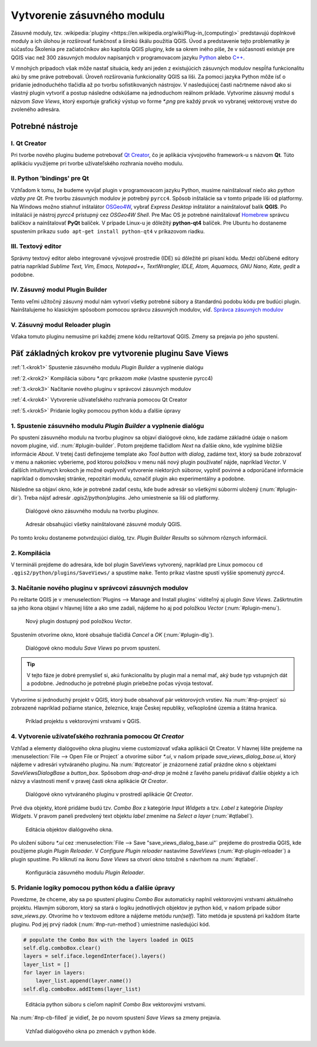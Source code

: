 .. |box_yes| image:: ../images/icon/checkbox.png
   :width: 1.5em
.. |npicon| image:: ../images/icon/np_plugin_icon.png
   :width: 1.5em


Vytvorenie zásuvného modulu
---------------------------

Zásuvné moduly, tzv. :wikipedia:`pluginy <https://en.wikipedia.org/wiki/Plug-in_(computing)>` predstavujú doplnkové moduly a ich úlohou je 
rozširovať funkčnosť a širokú škálu použitia QGIS. Úvod a predstavenie tejto 
problematiky je súčasťou Školenia pre začiatočníkov ako kapitola QGIS pluginy, 
kde sa okrem iného píše, že v súčasnosti existuje pre QGIS viac než 300 
zásuvných modulov napísaných v programovacom jazyku `Python 
<https://www.python.org/>`_ alebo `C++ <https://isocpp.org/>`_.


V mnohých prípadoch však môže nastať situácia, kedy ani jeden z existujúcich 
zásuvných modulov nespĺňa funkcionalitu akú by sme práve potrebovali. 
Úroveň rozširovania funkcionality QGIS sa líši. Za pomoci jazyka Python môže 
ísť o pridanie jednoduchého tlačidla až po tvorbu sofistikovaných nástrojov.
V nasledujúcej časti načrtneme návod ako si vlastný plugin vytvoriť 
a postup následne odskúšame na jednoduchom reálnom príklade. Vytvoríme zásuvný 
modul s názvom *Save Views*, ktorý exportuje grafický výstup vo forme `*.png` 
pre každý prvok vo vybranej vektorovej vrstve do zvoleného adresára. 

Potrebné nástroje
=================

I. Qt Creator
^^^^^^^^^^^^^

Pri tvorbe nového pluginu budeme potrebovať `Qt Creator <https://wiki.qt.io/Category:Tools::QtCreator>`_, čo je aplikácia vývojového framework-u s názvom **Qt**. 
Túto aplikáciu využijeme pri tvorbe užívateľského rozhrania nového modulu. 

II. Python 'bindings' pre Qt
^^^^^^^^^^^^^^^^^^^^^^^^^^^^

Vzhľadom k tomu, že budeme vyvíjať plugin v programovacom jazyku Python, musíme
nainštalovať niečo ako *python väzby pre Qt*. Pre tvorbu zásuvných modulov je 
potrebný ``pyrcc4``. Spôsob inštalácie sa v tomto 
prípade líši od platformy.
Na Windows možno stiahnuť inštalátor 
`OSGeo4W <http://trac.osgeo.org/osgeo4w/>`_, vybrať *Express Desktop* inštalátor 
a nainštalovať balík **QGIS**. Po inštalácii je nástroj `pyrcc4` prístupný cez 
*OSGeo4W Shell*.
Pre Mac OS je potrebné nainštalovať `Homebrew <http://brew.sh>`_ správcu balíčkov
a nainštalovať **PyQt** balíček. 
V prípade Linux-u je dôležitý **python-qt4** balíček. Pre Ubuntu ho dostaneme 
spustením príkazu ``sudo apt-get install python-qt4`` v príkazovom riadku.

III. Textový editor
^^^^^^^^^^^^^^^^^^^

Správny textový editor alebo integrované vývojové prostredie (IDE) sú dôležité 
pri písaní kódu. Medzi obľúbené editory patria 
napríklad *Sublime Text, Vim, Emacs, Notepad++, TextWrangler, IDLE, Atom, 
Aquamacs, GNU Nano, Kate, gedit* a podobne.

IV. Zásuvný modul Plugin Builder
^^^^^^^^^^^^^^^^^^^^^^^^^^^^^^^^

Tento veľmi užitočný zásuvný modul nám vytvorí všetky potrebné súbory a 
štandardnú podobu kódu pre budúci plugin. Nainštalujeme ho klasickým spôsobom
pomocou správcu zásuvných modulov, viď. 
`Správca zásuvných modulov <http://training.gismentors.eu/qgis-zacatecnik/ruzne/qgis_pluginy.html#spravce-zasuvnych-modulu>`_

V. Zásuvný modul Reloader plugin
^^^^^^^^^^^^^^^^^^^^^^^^^^^^^^^^
Vďaka tomuto pluginu nemusíme pri každej zmene kódu reštartovať QGIS. Zmeny sa
prejavia po jeho spustení.

Päť základných krokov pre vytvorenie pluginu Save Views
======================================================

:ref:`1.<krok1>` 
Spustenie zásuvného modulu *Plugin Builder* a vyplnenie dialógu

:ref:`2.<krok2>` 
Kompilácia súboru *.qrc príkazom `make` (vlastne spustenie pyrcc4)

:ref:`3.<krok3>` 
Načítanie nového pluginu v správcovi zásuvných modulov

:ref:`4.<krok4>` 
Vytvorenie užívateľského rozhrania pomocou Qt Creator

:ref:`5.<krok5>` 
Pridanie logiky pomocou python kódu a ďalšie úpravy

.. _krok1:

1. Spustenie zásuvného modulu *Plugin Builder* a vyplnenie dialógu
^^^^^^^^^^^^^^^^^^^^^^^^^^^^^^^^^^^^^^^^^^^^^^^^^^^^^^^^^^^^^^^^^^
Po spustení zásuvného modulu na tvorbu pluginov sa objaví dialógové okno, kde 
zadáme základné údaje o našom novom plugine, viď. :num:`#plugin-builder`.
Potom prejdeme tlačidlom `Next` na ďalšie okno, kde vyplníme bližšie informácie
*About*. V tretej časti definojeme template ako `Tool button with dialog`,
zadáme text, ktorý sa bude zobrazovať v menu a nakoniec vyberieme, pod ktorou
položkou v menu náš nový plugin používateľ nájde, napríklad `Vector`.
V ďalších intuitívnych krokoch je možné ovplyvniť vytvorenie niektorých súborov, 
vyplniť povinné a odporúčané informácie napríklad o domovskej stránke, 
repozitári modulu, označiť plugin ako experimentálny a podobne.

Následne sa objaví okno, kde je potrebné zadať cestu, kde bude adresár so 
všetkými súbormi uložený (:num:`#plugin-dir`). Treba nájsť adresár `.qgis2/python/plugins`. Jeho 
umiestnenie sa líši od platformy. 

.. _plugin-builder:

.. figure:: images/np_plugin_builder.png
   :class: small

   Dialógové okno zásuvného modulu na tvorbu pluginov.

.. _plugin-dir:

.. figure:: images/np_plugin_dir.png
   :class: small

   Adresár obsahujúci všetky nainštalované zásuvné moduly QGIS.

Po tomto kroku dostaneme potvrdzujúci dialóg, tzv. `Plugin Builder Results`
so súhrnom rôznych informácií.

.. _krok2:

2. Kompilácia
^^^^^^^^^^^^^

V termináli prejdeme do adresára, kde bol plugin SaveViews vytvorený,
napríklad pre Linux pomocou ``cd .qgis2/python/plugins/SaveViews/`` a spustíme
``make``. Tento príkaz vlastne spustí vyššie spomenutý `pyrcc4`.

.. _krok3:

3. Načítanie nového pluginu v správcovi zásuvných modulov
^^^^^^^^^^^^^^^^^^^^^^^^^^^^^^^^^^^^^^^^^^^^^^^^^^^^^^^^^

Po reštarte QGIS je v :menuselection:`Plugins --> Manage and Install plugins`
viditeľný aj plugin *Save Views*. Zaškrtnutím |box_yes| sa jeho ikona 
|npicon| objaví v hlavnej lište a ako sme zadali, nájdeme ho aj pod
položkou `Vector` (:num:`#plugin-menu`).

.. _plugin-menu:

.. figure:: images/np_plugin_menu.png
   :class: small

   Nový plugin dostupný pod položkou *Vector*.

Spustením otvoríme okno, ktoré obsahuje tlačidlá `Cancel` a `OK` 
(:num:`#plugin-dlg`). 

.. _plugin-dlg:

.. figure:: images/np_plugin_dlg.png
   :class: small

   Dialógové okno modulu *Save Views* po prvom spustení.

.. tip::

	V tejto fáze je dobré premyslieť si, akú funkcionalitu by plugin mal 
	a nemal mať, aký bude typ vstupných dát a podobne. Jednoducho je 
	potrebné plugin priebežne počas vývoja testovať.

Vytvoríme si jednoduchý projekt v QGIS, ktorý bude obsahovať pár vektorových 
vrstiev. Na :num:`#np-project` sú zobrazené napríklad požiarne stanice, 
železnice, kraje Českej republiky, veľkoplošné územia a štátna hranica. 

.. _np-project:

.. figure:: images/np_project.png
   :class: middle

   Príklad projektu s vektorovými vrstvami v QGIS.

.. _krok4:

4. Vytvorenie užívateľského rozhrania pomocou *Qt Creator*
^^^^^^^^^^^^^^^^^^^^^^^^^^^^^^^^^^^^^^^^^^^^^^^^^^^^^^^^^^

Vzhľad a elementy dialógového okna pluginu vieme customizovať vďaka aplikácii
Qt Creator. V hlavnej lište prejdeme na :menuselection:`File --> Open File or Project` a otvoríme súbor `*.ui`, v našom prípade `save_views_dialog_base.ui`, ktorý 
nájdeme v adresári vytváraného pluginu. Na :num:`#qtcreator` je znázornené
zatiaľ prázdne okno s objektami `SaveViewsDialogBase` a `button_box`. Spôsobom 
`drag-and-drop` je možné z ľavého panelu pridávať ďalšie objekty a ich názvy 
a vlastnosti meniť v pravej časti okna aplikácie *Qt Creator*.

.. _qtcreator:

.. figure:: images/np_qt_creator.png
   :class: middle

   Dialógové okno vytváraného pluginu v prostredí aplikácie *Qt Creator*.

Prvé dva objekty, ktoré pridáme budú tzv. *Combo Box* z kategórie *Input Widgets*
a tzv. *Label* z kategórie *Display Widgets*. V pravom paneli predvolený text 
objektu *label* zmeníme na `Select a layer` (:num:`#qtlabel`). 

.. _qtlabel:

.. figure:: images/np_qt_label.png
   :class: middle

   Editácia objektov dialógového okna.

Po uložení súboru `*.ui` cez :menuselection:`File --> Save "save_views_dialog_base.ui"` prejdeme do prostredia QGIS, kde použijeme plugin *Plugin Reloader*. V 
`Configure Plugin reloader` nastavíme `SaveViews` (:num:`#qt-plugin-reloader`) 
a plugin spustíme. Po kliknutí na ikonu `Save Views` sa otvorí okno totožné 
s návrhom na :num:`#qtlabel`.

.. _qt-plugin-reloader:

.. figure:: images/np_plugin_reloader.png
   :class: small

   Konfigurácia zásuvného modulu *Plugin Reloader*.

.. _krok5:

5. Pridanie logiky pomocou python kódu a ďalšie úpravy
^^^^^^^^^^^^^^^^^^^^^^^^^^^^^^^^^^^^^^^^^^^^^^^^^^^^^^

Povedzme, že chceme, aby sa po spustení pluginu *Combo Box* automaticky naplnil 
vektorovými vrstvami aktuálneho projektu. Hlavným súborom, ktorý sa stará 
o logiku jednotlivých objektov je python kód, v našom prípade súbor 
`save_views.py`. Otvoríme ho v textovom editore a nájdeme metódu `run(self)`.
Táto metóda je spustená pri každom štarte pluginu. Pod jej prvý riadok 
(:num:`#np-run-method`) umiestnime nasledujúci kód. 

.. code::

	# populate the Combo Box with the layers loaded in QGIS
        self.dlg.comboBox.clear()
        layers = self.iface.legendInterface().layers()
        layer_list = []
        for layer in layers:
            layer_list.append(layer.name())
        self.dlg.comboBox.addItems(layer_list)

.. _np-run-method:

.. figure:: images/np_run_method.png
   :class: middle

   Editácia python súboru s cieľom naplniť *Combo Box* vektorovými vrstvami.

Na :num:`#np-cb-filled` je vidieť, že po novom spustení *Save Views* sa 
zmeny prejavia.

.. _np-cb-filled:

.. figure:: images/np_cb_filled.png
   :class: small

   Vzhľad dialógového okna po zmenách v python kóde.




 


